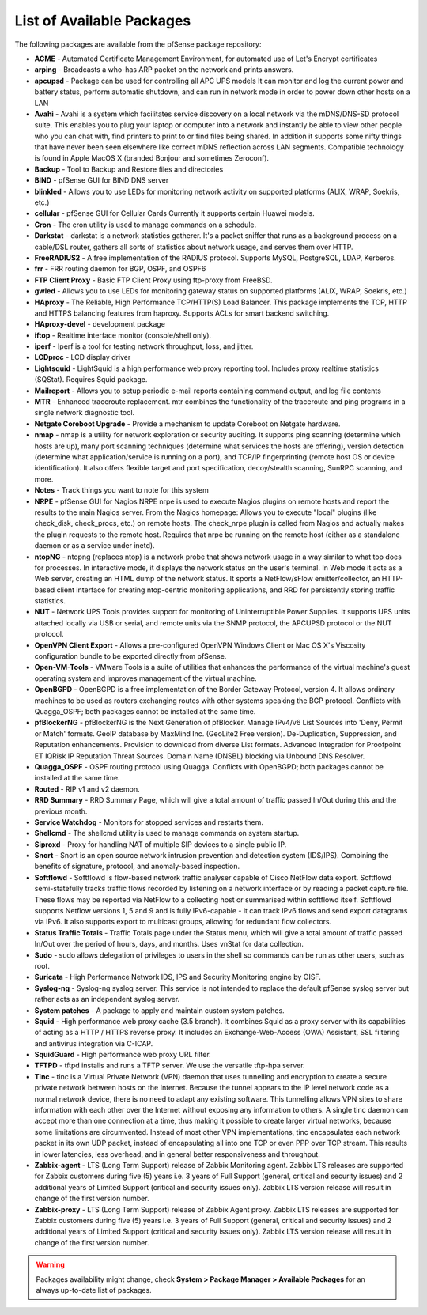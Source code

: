 List of Available Packages
==========================

The following packages are available from the pfSense package
repository:

-  **ACME** - Automated Certificate Management Environment, for
   automated use of Let's Encrypt certificates

-  **arping** - Broadcasts a who-has ARP packet on the network and
   prints answers.

-  **apcupsd** - Package can be used for controlling all APC UPS models
   It can monitor and log the current power and battery status, perform
   automatic shutdown, and can run in network mode in order to power
   down other hosts on a LAN

-  **Avahi** - Avahi is a system which facilitates service discovery on
   a local network via the mDNS/DNS-SD protocol suite. This enables you
   to plug your laptop or computer into a network and instantly be able
   to view other people who you can chat with, find printers to print to
   or find files being shared. In addition it supports some nifty things
   that have never been seen elsewhere like correct mDNS reflection
   across LAN segments. Compatible technology is found in Apple MacOS X
   (branded Bonjour and sometimes Zeroconf).

-  **Backup** - Tool to Backup and Restore files and directories

-  **BIND** - pfSense GUI for BIND DNS server

-  **blinkled** - Allows you to use LEDs for monitoring network activity
   on supported platforms (ALIX, WRAP, Soekris, etc.)

-  **cellular** - pfSense GUI for Cellular Cards Currently it supports
   certain Huawei models.

-  **Cron** - The cron utility is used to manage commands on a schedule.

-  **Darkstat** - darkstat is a network statistics gatherer. It's a
   packet sniffer that runs as a background process on a cable/DSL
   router, gathers all sorts of statistics about network usage, and
   serves them over HTTP.

-  **FreeRADIUS2** - A free implementation of the RADIUS protocol.
   Supports MySQL, PostgreSQL, LDAP, Kerberos.
-  **frr** - FRR routing daemon for BGP, OSPF, and OSPF6

-  **FTP Client Proxy** - Basic FTP Client Proxy using ftp-proxy from
   FreeBSD.

-  **gwled** - Allows you to use LEDs for monitoring gateway status on
   supported platforms (ALIX, WRAP, Soekris, etc.)

-  **HAproxy** - The Reliable, High Performance TCP/HTTP(S) Load
   Balancer. This package implements the TCP, HTTP and HTTPS balancing
   features from haproxy. Supports ACLs for smart backend switching.

-  **HAproxy-devel** - development package

-  **iftop** - Realtime interface monitor (console/shell only).

-  **iperf** - Iperf is a tool for testing network throughput, loss, and
   jitter.

-  **LCDproc** - LCD display driver

-  **Lightsquid** - LightSquid is a high performance web proxy reporting
   tool. Includes proxy realtime statistics (SQStat). Requires Squid
   package.

-  **Mailreport** - Allows you to setup periodic e-mail reports
   containing command output, and log file contents

-  **MTR** - Enhanced traceroute replacement. mtr combines the
   functionality of the traceroute and ping programs in a single network
   diagnostic tool.

-  **Netgate Coreboot Upgrade** - Provide a mechanism to update Coreboot
   on Netgate hardware.

-  **nmap** - nmap is a utility for network exploration or security
   auditing. It supports ping scanning (determine which hosts are up),
   many port scanning techniques (determine what services the hosts are
   offering), version detection (determine what application/service is
   running on a port), and TCP/IP fingerprinting (remote host OS or
   device identification). It also offers flexible target and port
   specification, decoy/stealth scanning, SunRPC scanning, and more.

-  **Notes** - Track things you want to note for this system

-  **NRPE** - pfSense GUI for Nagios NRPE nrpe is used to execute Nagios
   plugins on remote hosts and report the results to the main Nagios
   server. From the Nagios homepage: Allows you to execute "local"
   plugins (like check_disk, check_procs, etc.) on remote hosts. The
   check_nrpe plugin is called from Nagios and actually makes the
   plugin requests to the remote host. Requires that nrpe be running on
   the remote host (either as a standalone daemon or as a service under
   inetd).

-  **ntopNG** - ntopng (replaces ntop) is a network probe that shows
   network usage in a way similar to what top does for processes. In
   interactive mode, it displays the network status on the user's
   terminal. In Web mode it acts as a Web server, creating an HTML dump
   of the network status. It sports a NetFlow/sFlow emitter/collector,
   an HTTP-based client interface for creating ntop-centric monitoring
   applications, and RRD for persistently storing traffic statistics.

-  **NUT** - Network UPS Tools provides support for monitoring of
   Uninterruptible Power Supplies. It supports UPS units attached
   locally via USB or serial, and remote units via the SNMP protocol,
   the APCUPSD protocol or the NUT protocol.

-  **OpenVPN Client Export** - Allows a pre-configured OpenVPN Windows
   Client or Mac OS X's Viscosity configuration bundle to be exported
   directly from pfSense.

-  **Open-VM-Tools** - VMware Tools is a suite of utilities that
   enhances the performance of the virtual machine's guest operating
   system and improves management of the virtual machine.

-  **OpenBGPD** - OpenBGPD is a free implementation of the Border
   Gateway Protocol, version 4. It allows ordinary machines to be used
   as routers exchanging routes with other systems speaking the BGP
   protocol. Conflicts with Quagga_OSPF; both packages cannot be
   installed at the same time.

-  **pfBlockerNG** - pfBlockerNG is the Next Generation of pfBlocker.
   Manage IPv4/v6 List Sources into 'Deny, Permit or Match' formats.
   GeoIP database by MaxMind Inc. (GeoLite2 Free version).
   De-Duplication, Suppression, and Reputation enhancements. Provision
   to download from diverse List formats. Advanced Integration for
   Proofpoint ET IQRisk IP Reputation Threat Sources. Domain Name
   (DNSBL) blocking via Unbound DNS Resolver.

-  **Quagga_OSPF** - OSPF routing protocol using Quagga. Conflicts with
   OpenBGPD; both packages cannot be installed at the same time.

-  **Routed** - RIP v1 and v2 daemon.

-  **RRD Summary** - RRD Summary Page, which will give a total amount of
   traffic passed In/Out during this and the previous month.

-  **Service Watchdog** - Monitors for stopped services and restarts
   them.

-  **Shellcmd** - The shellcmd utility is used to manage commands on
   system startup.

-  **Siproxd** - Proxy for handling NAT of multiple SIP devices to a
   single public IP.

-  **Snort** - Snort is an open source network intrusion prevention and
   detection system (IDS/IPS). Combining the benefits of signature,
   protocol, and anomaly-based inspection.

-  **Softflowd** - Softflowd is flow-based network traffic analyser
   capable of Cisco NetFlow data export. Softflowd semi-statefully
   tracks traffic flows recorded by listening on a network interface or
   by reading a packet capture file. These flows may be reported via
   NetFlow to a collecting host or summarised within softflowd itself.
   Softflowd supports Netflow versions 1, 5 and 9 and is fully
   IPv6-capable - it can track IPv6 flows and send export datagrams via
   IPv6. It also supports export to multicast groups, allowing for
   redundant flow collectors.

-  **Status Traffic Totals** - Traffic Totals page under the Status
   menu, which will give a total amount of traffic passed In/Out over
   the period of hours, days, and months. Uses vnStat for data
   collection.

-  **Sudo** - sudo allows delegation of privileges to users in the shell
   so commands can be run as other users, such as root.

-  **Suricata** - High Performance Network IDS, IPS and Security
   Monitoring engine by OISF.

-  **Syslog-ng** - Syslog-ng syslog server. This service is not intended
   to replace the default pfSense syslog server but rather acts as an
   independent syslog server.

-  **System patches** - A package to apply and maintain custom system
   patches.

-  **Squid** - High performance web proxy cache (3.5 branch). It
   combines Squid as a proxy server with its capabilities of acting as a
   HTTP / HTTPS reverse proxy. It includes an Exchange-Web-Access (OWA)
   Assistant, SSL filtering and antivirus integration via C-ICAP.

-  **SquidGuard** - High performance web proxy URL filter.

-  **TFTPD** - tftpd installs and runs a TFTP server. We use the
   versatile tftp-hpa server.

-  **Tinc** - tinc is a Virtual Private Network (VPN) daemon that uses
   tunnelling and encryption to create a secure private network between
   hosts on the Internet. Because the tunnel appears to the IP level
   network code as a normal network device, there is no need to adapt
   any existing software. This tunnelling allows VPN sites to share
   information with each other over the Internet without exposing any
   information to others. A single tinc daemon can accept more than one
   connection at a time, thus making it possible to create larger
   virtual networks, because some limitations are circumvented. Instead
   of most other VPN implementations, tinc encapsulates each network
   packet in its own UDP packet, instead of encapsulating all into one
   TCP or even PPP over TCP stream. This results in lower latencies,
   less overhead, and in general better responsiveness and throughput.

-  **Zabbix-agent** - LTS (Long Term Support) release of Zabbix
   Monitoring agent. Zabbix LTS releases are supported for Zabbix
   customers during five (5) years i.e. 3 years of Full Support
   (general, critical and security issues) and 2 additional years of
   Limited Support (critical and security issues only). Zabbix LTS
   version release will result in change of the first version number.

-  **Zabbix-proxy** - LTS (Long Term Support) release of Zabbix Agent
   proxy. Zabbix LTS releases are supported for Zabbix customers during
   five (5) years i.e. 3 years of Full Support (general, critical and
   security issues) and 2 additional years of Limited Support (critical
   and security issues only). Zabbix LTS version release will result in
   change of the first version number.

.. warning:: Packages availability might change, check **System >
   Package Manager > Available Packages** for an always up-to-date list of
   packages.

